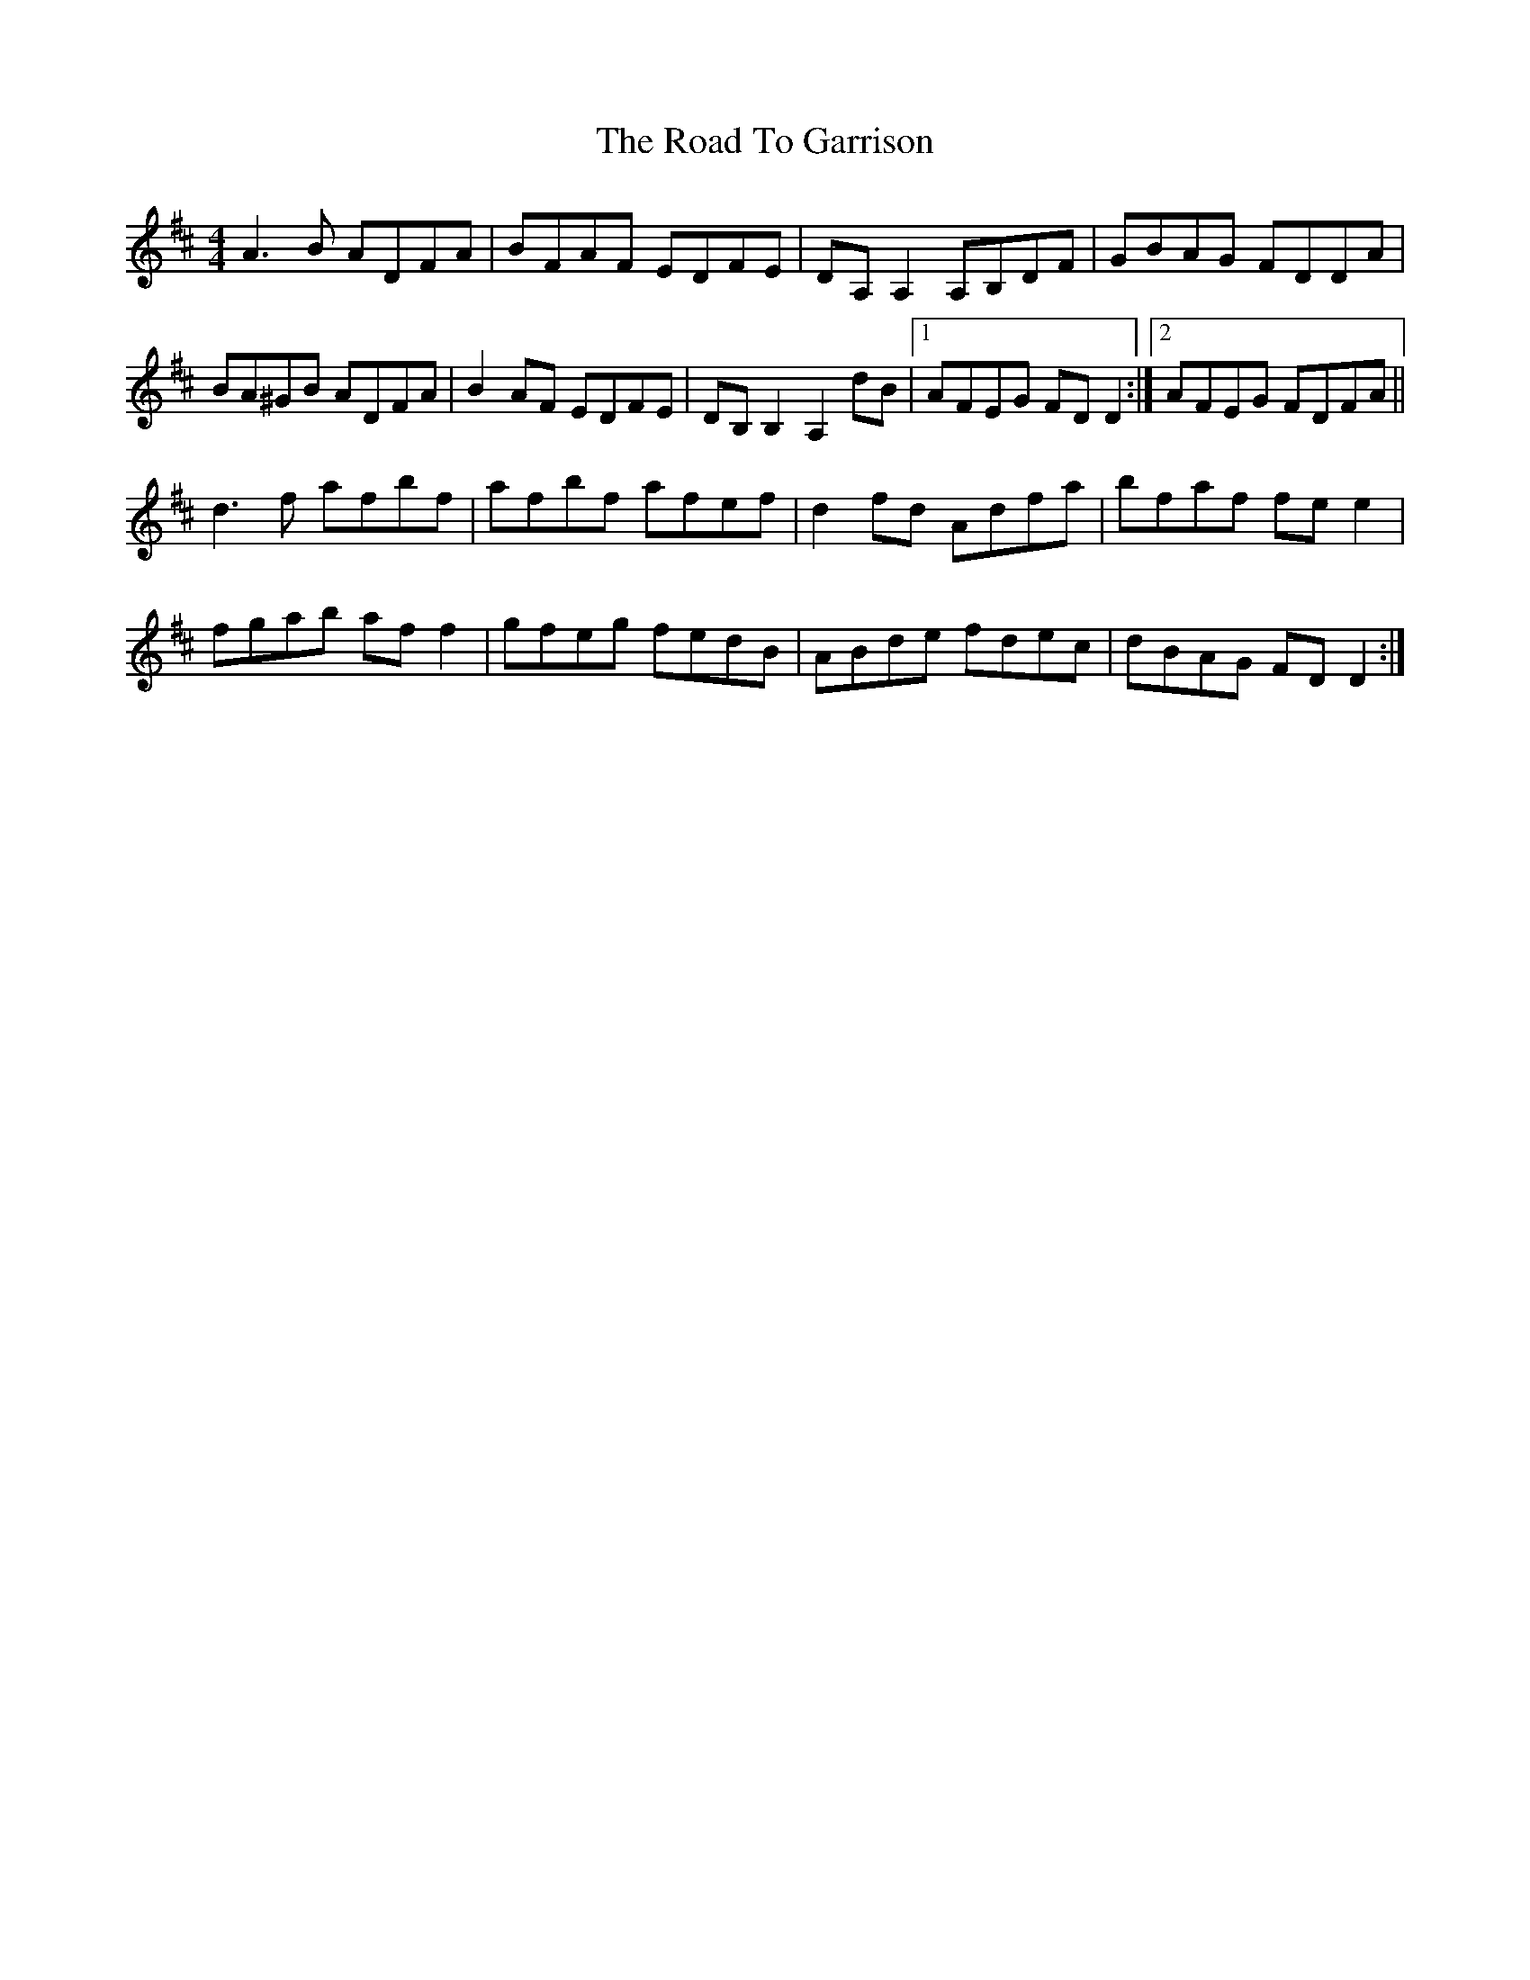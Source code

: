 X: 34703
T: Road To Garrison, The
R: reel
M: 4/4
K: Dmajor
A3B ADFA|BFAF EDFE|DA,A,2 A,B,DF|GBAG FDDA|
BA^GB ADFA|B2 AF EDFE|DB,B,2 A,2dB|1 AFEG FDD2:|2 AFEG FDFA||
d3f afbf|afbf afef|d2fd Adfa|bfaf fee2|
fgab aff2|gfeg fedB|ABde fdec|dBAG FDD2:|

